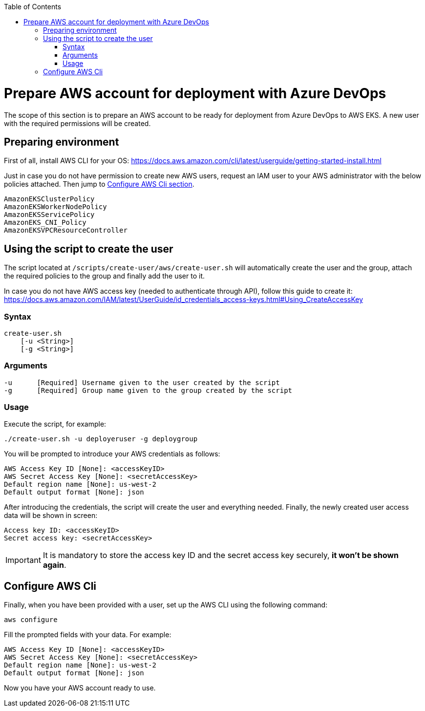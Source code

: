 :toc: macro
toc::[]
:idprefix:
:idseparator: -
= Prepare AWS account for deployment with Azure DevOps
The scope of this section is to prepare an AWS account to be ready for deployment from Azure DevOps to AWS EKS. A new user with the required permissions will be created.

== Preparing environment
First of all, install AWS CLI for your OS: https://docs.aws.amazon.com/cli/latest/userguide/getting-started-install.html


Just in case you do not have permission to create new AWS users, request an IAM user to your AWS administrator with the below policies attached. Then jump to 
xref:configure-aws-cli[Configure AWS Cli section].
```
AmazonEKSClusterPolicy
AmazonEKSWorkerNodePolicy
AmazonEKSServicePolicy
AmazonEKS_CNI_Policy
AmazonEKSVPCResourceController
```

== Using the script to create the user

The script located at `/scripts/create-user/aws/create-user.sh` will automatically create the user and the group, attach the required policies to the group and finally add the user to it.

In case you do not have AWS access key (needed to authenticate through API), follow this guide to create it: https://docs.aws.amazon.com/IAM/latest/UserGuide/id_credentials_access-keys.html#Using_CreateAccessKey

=== Syntax
```
create-user.sh
    [-u <String>]
    [-g <String>]
```
=== Arguments
```
-u      [Required] Username given to the user created by the script
-g      [Required] Group name given to the group created by the script
```
=== Usage
Execute the script, for example:
```
./create-user.sh -u deployeruser -g deploygroup
```
You will be prompted to introduce your AWS credentials as follows:
```
AWS Access Key ID [None]: <accessKeyID>
AWS Secret Access Key [None]: <secretAccessKey>
Default region name [None]: us-west-2
Default output format [None]: json
```
After introducing the credentials, the script will create the user and everything needed. Finally, the newly created user access data will be shown in screen:
```
Access key ID: <accessKeyID>
Secret access key: <secretAccessKey>
```
IMPORTANT: It is mandatory to store the access key ID and the secret access key securely, *it won't be shown again*.

== Configure AWS Cli
Finally, when you have been provided with a user, set up the AWS CLI using the following command:
```
aws configure
```
Fill the prompted fields with your data. For example:
```
AWS Access Key ID [None]: <accessKeyID>
AWS Secret Access Key [None]: <secretAccessKey>
Default region name [None]: us-west-2
Default output format [None]: json
```
Now you have your AWS account ready to use.